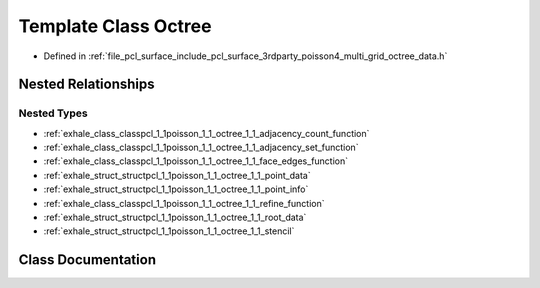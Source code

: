 .. _exhale_class_classpcl_1_1poisson_1_1_octree:

Template Class Octree
=====================

- Defined in :ref:`file_pcl_surface_include_pcl_surface_3rdparty_poisson4_multi_grid_octree_data.h`


Nested Relationships
--------------------


Nested Types
************

- :ref:`exhale_class_classpcl_1_1poisson_1_1_octree_1_1_adjacency_count_function`
- :ref:`exhale_class_classpcl_1_1poisson_1_1_octree_1_1_adjacency_set_function`
- :ref:`exhale_class_classpcl_1_1poisson_1_1_octree_1_1_face_edges_function`
- :ref:`exhale_struct_structpcl_1_1poisson_1_1_octree_1_1_point_data`
- :ref:`exhale_struct_structpcl_1_1poisson_1_1_octree_1_1_point_info`
- :ref:`exhale_class_classpcl_1_1poisson_1_1_octree_1_1_refine_function`
- :ref:`exhale_struct_structpcl_1_1poisson_1_1_octree_1_1_root_data`
- :ref:`exhale_struct_structpcl_1_1poisson_1_1_octree_1_1_stencil`


Class Documentation
-------------------


.. doxygenclass:: pcl::poisson::Octree
   :members:
   :protected-members:
   :undoc-members: